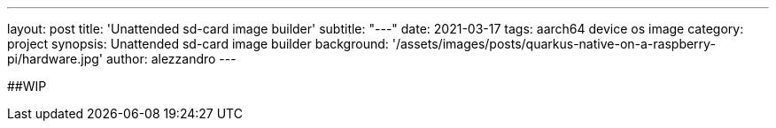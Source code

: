 ---
layout: post
title: 'Unattended sd-card image builder'
subtitle: "---"
date: 2021-03-17
tags: aarch64 device os image
category: project
synopsis: Unattended sd-card image builder
background: '/assets/images/posts/quarkus-native-on-a-raspberry-pi/hardware.jpg'
author: alezzandro
---

##WIP